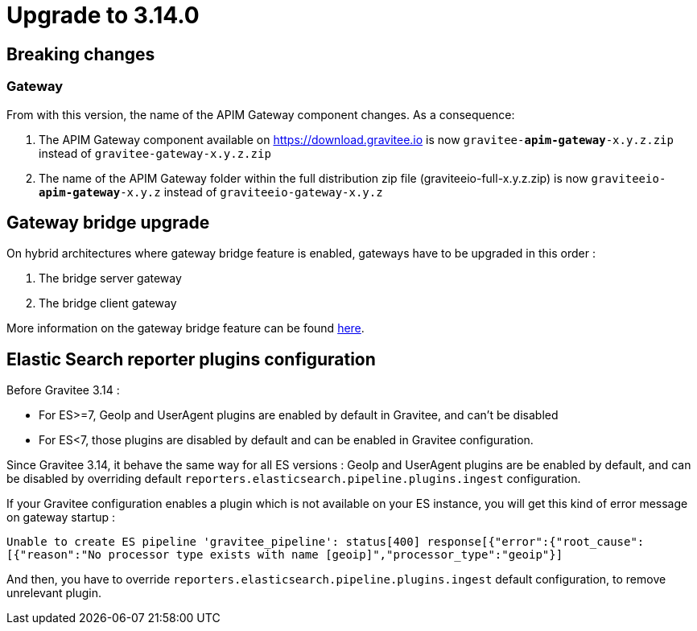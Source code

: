 = Upgrade to 3.14.0

== Breaking changes

=== Gateway
From with this version, the name of the APIM Gateway component changes.
As a consequence:

1. The APIM Gateway component available on https://download.gravitee.io is now `gravitee-*apim-gateway*-x.y.z.zip` instead of `gravitee-gateway-x.y.z.zip`

2. The name of the APIM Gateway folder within the full distribution zip file (graviteeio-full-x.y.z.zip) is now `graviteeio-*apim-gateway*-x.y.z` instead of `graviteeio-gateway-x.y.z`

== Gateway bridge upgrade

On hybrid architectures where gateway bridge feature is enabled, gateways have to be upgraded in this order :

. The bridge server gateway
. The bridge client gateway

More information on the gateway bridge feature can be found link:https://docs.gravitee.io/apim/3.x/apim_installguide_hybrid_deployment.html#apim_gateway_http_bridge_server[here].

== Elastic Search reporter plugins configuration

Before Gravitee 3.14 :

- For ES>=7, GeoIp and UserAgent plugins are enabled by default in Gravitee, and can't be disabled
- For ES<7, those plugins are disabled by default and can be enabled in Gravitee configuration.

Since Gravitee 3.14, it behave the same way for all ES versions :
GeoIp and UserAgent plugins are be enabled by default, and can be disabled by overriding default `reporters.elasticsearch.pipeline.plugins.ingest` configuration.

If your Gravitee configuration enables a plugin which is not available on your ES instance, you will get this kind of error message on gateway startup :

`Unable to create ES pipeline 'gravitee_pipeline': status[400] response[{"error":{"root_cause":[{"reason":"No processor type exists with name [geoip]","processor_type":"geoip"}]`

And then, you have to override `reporters.elasticsearch.pipeline.plugins.ingest` default configuration, to remove unrelevant plugin.

